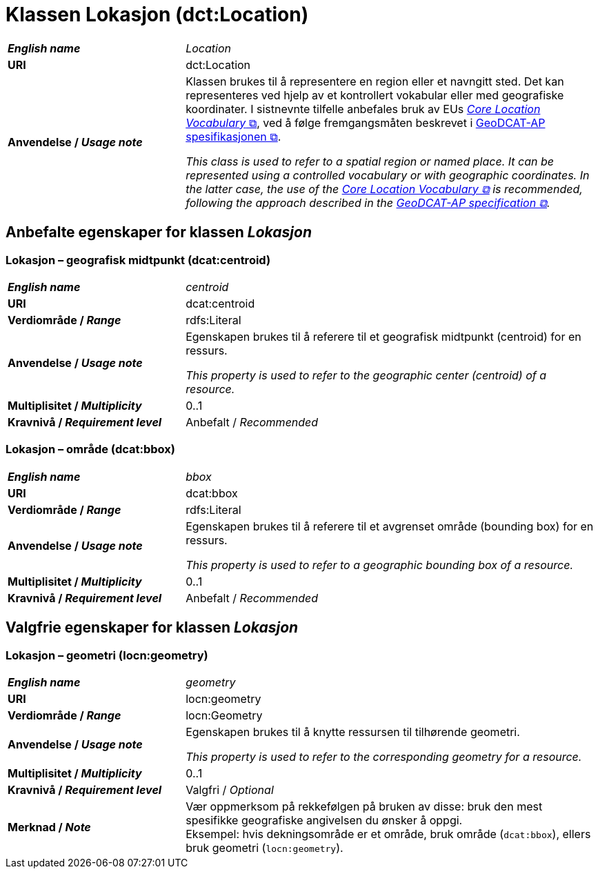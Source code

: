 = Klassen Lokasjon (dct:Location) [[Lokasjon]]

[cols="30s,70d"]
|===
| _English name_ | _Location_
| URI | dct:Location
| Anvendelse / _Usage note_ | Klassen brukes til å representere en region eller et navngitt sted. Det kan representeres ved hjelp av et kontrollert vokabular eller med geografiske koordinater. I sistnevnte tilfelle anbefales bruk av EUs https://semiceu.github.io/Core-Location-Vocabulary/[__Core Location Vocabulary__ &#x29C9;, window="_blank", role="ext-link"], ved å følge fremgangsmåten beskrevet i https://semiceu.github.io/GeoDCAT-AP/releases/[GeoDCAT-AP spesifikasjonen &#x29C9;, window="_blank", role="ext-link"].

__This class is used to refer to a spatial region or named place. It can be represented using a controlled vocabulary or with geographic coordinates. In the latter case, the use of the https://semiceu.github.io/Core-Location-Vocabulary/[Core Location Vocabulary &#x29C9;, window="_blank", role="ext-link"] is recommended, following the approach described in the https://semiceu.github.io/GeoDCAT-AP/releases/[GeoDCAT-AP specification &#x29C9;, window="_blank", role="ext-link"].__
|===


== Anbefalte egenskaper for klassen _Lokasjon_ [[Lokasjon-anbefalte-egenskaper]]

=== Lokasjon – geografisk midtpunkt (dcat:centroid) [[Lokasjon-geografisk-midtpunkt]]

[cols="30s,70d"]
|===
| _English name_ | _centroid_
| URI | dcat:centroid
| Verdiområde / _Range_ | rdfs:Literal
| Anvendelse / _Usage note_ | Egenskapen brukes til å referere til et geografisk midtpunkt (centroid) for en ressurs.

_This property is used to refer to the geographic center (centroid) of a resource._
| Multiplisitet / _Multiplicity_ | 0..1
| Kravnivå / _Requirement level_ | Anbefalt / _Recommended_
|===

=== Lokasjon – område (dcat:bbox) [[Lokasjon-område]]
[cols="30s,70d"]
|===
| _English name_ | _bbox_
| URI | dcat:bbox
| Verdiområde / _Range_ | rdfs:Literal
| Anvendelse / _Usage note_ | Egenskapen brukes til å referere til et avgrenset område (bounding box) for en ressurs.

_This property is used to refer to a geographic bounding box of a resource._
| Multiplisitet / _Multiplicity_ | 0..1
| Kravnivå / _Requirement level_ | Anbefalt / _Recommended_
|===

== Valgfrie egenskaper for klassen _Lokasjon_

=== Lokasjon – geometri (locn:geometry) [[Lokasjon-geometri]]

[cols="30s,70d"]
|===
| _English name_ | _geometry_
| URI | locn:geometry
| Verdiområde / _Range_ | locn:Geometry
| Anvendelse / _Usage note_ | Egenskapen brukes til å knytte ressursen til tilhørende geometri.

_This property is used to refer to the corresponding geometry for a resource._
| Multiplisitet / _Multiplicity_ | 0..1
| Kravnivå / _Requirement level_ | Valgfri / _Optional_ 
| Merknad / _Note_ | Vær oppmerksom på rekkefølgen på bruken av disse: bruk den mest spesifikke geografiske angivelsen du ønsker å oppgi. +
Eksempel: hvis dekningsområde er et område, bruk område (`dcat:bbox`), ellers bruk geometri (`locn:geometry`).
|===
